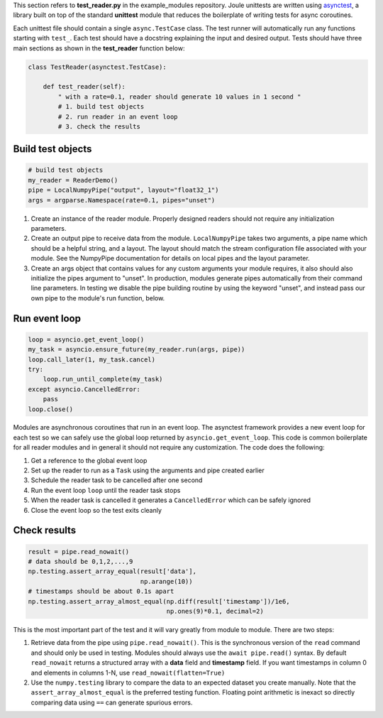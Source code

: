 This section refers to **test_reader.py** in the example_modules
repository. Joule unittests are written using `asynctest
<https://asynctest.readthedocs.io/en/latest/>`_, a library built on
top of the standard **unittest** module that reduces the boilerplate of
writing tests for async coroutines.

Each unittest file should contain a single ``async.TestCase`` class. The
test runner will automatically run any functions starting with
``test_``. Each test should have a docstring explaining the input and desired output.
Tests should have three main sections as shown in the **test_reader** function below:

.. code-block:: python

		class TestReader(asynctest.TestCase):

 		    def test_reader(self):
		        " with a rate=0.1, reader should generate 10 values in 1 second "
			# 1. build test objects
			# 2. run reader in an event loop
			# 3. check the results

Build test objects
^^^^^^^^^^^^^^^^^^

.. code-block:: python

		# build test objects
		my_reader = ReaderDemo()
		pipe = LocalNumpyPipe("output", layout="float32_1")
		args = argparse.Namespace(rate=0.1, pipes="unset")

1. Create an instance of the reader module. Properly designed readers
   should not require any initialization parameters.

2. Create an output pipe to receive data from the
   module. ``LocalNumpyPipe`` takes two arguments, a pipe name which
   should be a helpful string, and a layout. The layout should match
   the stream configuration file associated with your module. See the
   NumpyPipe documentation for details on local pipes and the layout
   parameter.

3. Create an args object that contains values for any custom arguments
   your module requires, it also should also initialize the pipes
   argument to "unset". In production, modules generate pipes
   automatically from their command line parameters. In testing we
   disable the pipe building routine by using the keyword "unset", and
   instead pass our own pipe to the module's run function, below.

Run event loop
^^^^^^^^^^^^^^

.. code-block:: python

		loop = asyncio.get_event_loop()
		my_task = asyncio.ensure_future(my_reader.run(args, pipe))
		loop.call_later(1, my_task.cancel)
		try:
		    loop.run_until_complete(my_task)
		except asyncio.CancelledError:
		    pass
		loop.close()

Modules are asynchronous coroutines that run in an event loop.  The
asynctest framework provides a new event loop for each test so we can
safely use the global loop returned by ``asyncio.get_event_loop``.
This code is common boilerplate for all reader modules and in
general it should not require any customization. The code does the following:

1. Get a reference to the global event loop
2. Set up the reader to run as a ``Task`` using the arguments and pipe created earlier
3. Schedule the reader task to be cancelled after one second
4. Run the event loop ``loop`` until the reader task stops
5. When the reader task is cancelled it generates a ``CancelledError`` which can be safely ignored
6. Close the event loop so the test exits cleanly


Check results
^^^^^^^^^^^^^

.. code-block:: python

		result = pipe.read_nowait()
		# data should be 0,1,2,...,9
		np.testing.assert_array_equal(result['data'],
                                              np.arange(10))
		# timestamps should be about 0.1s apart
		np.testing.assert_array_almost_equal(np.diff(result['timestamp'])/1e6,
                                                     np.ones(9)*0.1, decimal=2)

This is the most important part of the test and it will vary greatly from module to module.
There are two steps:

1. Retrieve data from the pipe using ``pipe.read_nowait()``. This is
   the synchronous version of the ``read`` command and should only be
   used in testing. Modules should always use the ``await
   pipe.read()`` syntax.  By default ``read_nowait`` returns a
   structured array with a **data** field and **timestamp** field. If
   you want timestamps in column 0 and elements in columns 1-N, use
   ``read_nowait(flatten=True)``


2. Use the ``numpy.testing`` library to compare the data to an
   expected dataset you create manually.  Note that the
   ``assert_array_almost_equal`` is the preferred testing
   function. Floating point arithmetic is inexact so directly
   comparing data using ``==`` can generate spurious errors.



.. _ArgumentParser: https://docs.python.org/3/library/argparse.html#argparse.ArgumentParser
.. _Namespace: https://docs.python.org/3/library/argparse.html#argparse.Namespace

